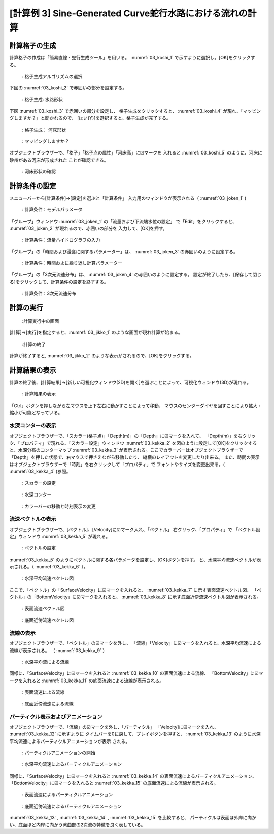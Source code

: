 [計算例 3] Sine-Generated Curve蛇行水路における流れの計算
==========================================================

--------------
計算格子の生成
--------------

計算格子の作成は「簡易直線・蛇行生成ツール」を用いる。 :numref:`03_koshi_1` 
で示すように選択し。[OK]をクリックする。

.. _03_koshi_1:

.. figure:: images/03/koshi_1.png
   :width: 350pt

   : 格子生成アルゴリズムの選択

下図の :numref:`03_koshi_2` で赤囲いの部分を設定する。 

.. _03_koshi_2:

.. figure:: images/03/koshi_2.png
   :width: 350pt

   : 格子生成: 水路形状

下図 :numref:`03_koshi_3` で赤囲いの部分を設定し、
格子生成をクリックすると、
:numref:`03_koshi_4` が現れ、「マッピングしますか？」と聞かれるので、
[はい(Y)]を選択すると、格子生成が完了する。

.. _03_koshi_3:

.. figure:: images/03/koshi_3.png
   :width: 350pt

   : 格子生成： 河床形状


.. _03_koshi_4:

.. figure:: images/03/koshi_4.png
   :width: 350pt

   : マッピングしますか？

オブジェクトブラウザーで、「格子」「格子点の属性」「河床高」に☑マークを
入れると :numref:`03_koshi_5` のように、河床に砂州がある河床が形成された
ことが確認できる。

.. _03_koshi_5:

.. figure:: images/03/koshi_5.png
   :width: 350pt

   : 河床形状の確認


--------------
計算条件の設定
--------------

メニューバーから[計算条件]→[設定]を選ぶと「計算条件」
入力用のウィンドウが表示される（ :numref:`03_joken_1` ) 

.. _03_joken_1:

.. figure:: images/03/joken_1.png
   :width: 250pt

   : 計算条件：モデルパラメータ


「グループ」ウィンドウ :numref:`03_joken_1` の「流量および下流端水位の設定」
で「Edit」をクリックすると、 :numref:`03_joken_2` が現れるので、赤囲いの部分を
入力して、[OK]を押す。

.. _03_joken_2:

.. figure:: images/03/joken_2.png
   :width: 300pt

   : 計算条件：流量ハイドログラフの入力

「グループ」の「時間および浸食に関するパラメーター」は、
:numref:`03_joken_3` の赤囲いのように設定する。


.. _03_joken_3:

.. figure:: images/03/joken_3.png
   :width: 300pt

   : 計算条件：時間およに繰り返し計算パラメーター

「グループ」の「3次元流速分布」は、
:numref:`03_joken_4` の赤囲いのように設定する。
設定が終了したら、[保存して閉じる]をクリックして、計算条件の設定を終了する。

.. _03_joken_4:

.. figure:: images/03/joken_4.png
   :width: 300pt

   : 計算条件：3次元流速分布


------------
計算の実行
------------

.. _03_jikko_1:

.. figure:: images/03/jikko_1.png
   :width: 90%

   :計算実行中の画面

[計算]→[実行]を指定すると、:numref:`03_jikko_1` のような画面が現れ計算が始まる。

.. _03_jikko_2:

.. figure:: images/03/jikko_2.png
   :width: 90%

   :計算の終了


計算が終了すると, :numref:`03_jikko_2` のような表示がされるので、[OK]をクリックする。

-------------------------
計算結果の表示
-------------------------

計算の終了後、[計算結果]→[新しい可視化ウィンドウ(2D)を開く]を選ぶことによって、可視化ウィンドウ(3D)が現れる。

.. _03_kekka_1:

.. figure:: images/03/kekka_1.png
   :width: 450pt

   : 計算結果の表示
 

「Ctrl」ボタンを押しながら左マウスを上下左右に動かすことによって移動、
マウスのセンターダイヤを回すことにより拡大・縮小が可能となっている。

^^^^^^^^^^^^^^^^^^^
水深コンターの表示
^^^^^^^^^^^^^^^^^^^
オブジェクトブラウザーで、「スカラー(格子点)」「Depth(m)」の「Depth」に☑マークを入れて、
「Depth(m)」を右クリック、「プロパティ」で現れる、「スカラー設定」ウィンドウ 
:numref:`03_kekka_2` を図のように設定して[OK]をクリックすると、水深分布のコンターマップ
:numref:`03_kekka_3` が表示される。ここでカラーバーはオブジェクトブラウザーで
「Depth」を押した状態で、右マウスで押さえながら移動したり、
縦横のレイアウトを変更したり出来る。
また、時間の表示はオブジェクトブラウザーで「時刻」を右クリックして「プロパティ」で
フォントやサイズを変更出来る。( :numref:`03_kekka_4` )参照。

.. _03_kekka_2:

.. figure:: images/03/kekka_2.png
   :width: 300pt

   : スカラーの設定
 
.. _03_kekka_3:

.. figure:: images/03/kekka_3.png
   :width: 450pt

   : 水深コンター
 

.. _03_kekka_4:

.. figure:: images/03/kekka_4.gif
   :width: 450pt

   : カラーバーの移動と時刻表示の変更
 



^^^^^^^^^^^^^^^^^^^^^^
流速ベクトルの表示
^^^^^^^^^^^^^^^^^^^^^^

オブジェクトブラウザーで、[ベクトル]、[Velocity]に☑マーク入れ、「ベクトル」
右クリック、「プロパティ」で
「ベクトル設定」ウィンドウ :numref:`03_kekka_5` が現れる。

.. _03_kekka_5:

.. figure:: images/03/kekka_5.png
   :width: 250pt

   : ベクトルの設定
 

:numref:`03_kekka_5` のようにベクトルに関する各パラメータを設定し、[OK]ボタンを押す。
と、水深平均流速ベクトルが表示される。（ :numref:`03_kekka_6` ）。

.. _03_kekka_6:

.. figure:: images/03/kekka_6.png
   :width: 450pt

   : 水深平均流速ベクトル図

ここで、「ベクトル」の「SurfaceVelocity」に☑マークを入れると、 :numref:`03_kekka_7` 
に示す表面流速ベクトル図、
「ベクトル」の「BottomVelocity」に☑マークを入れると、 :numref:`03_kekka_8` 
に示す底面近傍流速ベクトル図が表示される。

.. _03_kekka_7:

.. figure:: images/03/kekka_7.png
   :width: 450pt

   :  表面流速ベクトル図

.. _03_kekka_8:

.. figure:: images/03/kekka_8.png
   :width: 450pt

   : 底面近傍流速ベクトル図

^^^^^^^^^^^^^^^^^^^^^^^
流線の表示
^^^^^^^^^^^^^^^^^^^^^^^

オブジェクトブラウザーで、「ベクトル」の☑マークを外し、
「流線」「Velocity」に☑マークを入れると、水深平均流速による流線が表示される。
（ :numref:`03_kekka_9` ） 

.. _03_kekka_9:

.. figure:: images/03/kekka_9.png
   :width: 450pt

   : 水深平均流による流線
 
同様に、「SurfaceVelocity」に☑マークを入れると  :numref:`03_kekka_10` 
の表面流速による流線、
「BottomVelocity」に☑マークを入れると :numref:`03_kekka_11` 
の底面流速による流線が表示される。

.. _03_kekka_10:

.. figure:: images/03/kekka_10.png
   :width: 450pt

   :  表面流速による流線

.. _03_kekka_11:

.. figure:: images/03/kekka_11.png
   :width: 450pt

   : 底面近傍流速による流線

^^^^^^^^^^^^^^^^^^^^^^^^^^^^^^^^^^^^^
パーティクル表示およびアニメーション
^^^^^^^^^^^^^^^^^^^^^^^^^^^^^^^^^^^^^

オブジェクトブラウザーで、「流線」の☑マークを外し、「パーティクル」
「Velocity]に☑マークを入れ、 :numref:`03_kekka_12` に示すように
タイムバーを0に戻して、プレイボタンを押すと、
:numref:`03_kekka_13` のように水深平均流速によるパーティクルアニメーションが表示
される。 

.. _03_kekka_12:

.. figure:: images/03/kekka_12.png
   :width: 450pt

   : パーティクルアニメーションの開始
 

.. _03_kekka_13:

.. figure:: images/03/kekka_13.gif
   :width: 450pt

   : 水深平均流速によるパーティクルアニメーション

同様に、「SurfaceVelocity」に☑マークを入れると  :numref:`03_kekka_14` 
の表面流速によるパーティクルアニメーション、
「BottomVelocity」に☑マークを入れると :numref:`03_kekka_15` 
の底面流速による流線が表示される。

.. _03_kekka_14:

.. figure:: images/03/kekka_14.gif
   :width: 450pt

   :  表面流速によるパーティクルアニメーション

.. _03_kekka_15:

.. figure:: images/03/kekka_15.gif
   :width: 450pt

   : 底面近傍流速によるパーティクルアニメーション  
 
:numref:`03_kekka_13` ,  :numref:`03_kekka_14` , :numref:`03_kekka_15` を比較すると、
パーティクルは表面ほ外岸に向かい、底面ほど内岸に向かう湾曲部の2次流の特徴を良く表している。
